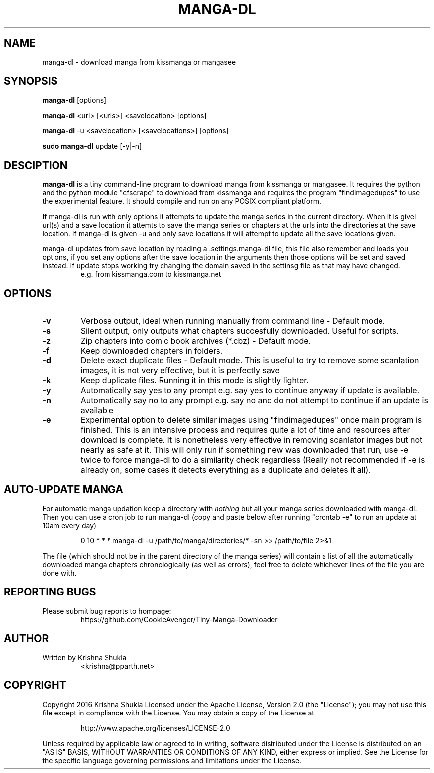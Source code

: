 .TH MANGA-DL 1 "25 March 2017" "Version 0.1.1" "Tiny Manga Downloader"
.SH NAME
manga-dl \- download manga from kissmanga or mangasee
.SH SYNOPSIS
.B manga-dl
[options]
.PP
.B manga-dl
<url> [<urls>] <savelocation> [options]
.PP
.B manga-dl
-u <savelocation> [<savelocations>] [options]
.PP
.B sudo manga-dl
update [-y|-n]
.SH DESCIPTION
.B manga-dl
is a tiny command-line program to download manga from kissmanga or mangasee. It requires the python and the python module "cfscrape" to download from kissmanga and requires the program "findimagedupes" to use the experimental feature. It should compile and run on any POSIX compliant platform.
.PP
If manga-dl is run with only options it attempts to update the manga series in the current directory. When it is givel url(s) and a save location it attemts to save the manga series or chapters at the urls into the directories at the save location. If manga-dl is given -u and only save locations it will attempt to update all the save locations given.
.PP
manga-dl updates from save location by reading a .settings.manga-dl file, this file also remember and loads you options, if you set any options after the save location in the arguments then those options will be set and saved instead. If update stops working try changing the domain saved in the settinsg file as that may have changed.
.RS
e.g. from kissmanga.com to kissmanga.net
.RE
.SH OPTIONS
.TP
.B -v
Verbose output, ideal when running manually from command line - Default mode.
.TP
.B -s
Silent output, only outputs what chapters succesfully downloaded. Useful for scripts.
.TP
.B -z
Zip chapters into comic book archives (*.cbz) - Default mode.
.TP
.B -f
Keep downloaded chapters in folders.
.TP
.B -d
Delete exact duplicate files - Default mode. This is useful to try to remove some scanlation images, it is not very effective, but it is perfectly save
.TP
.B -k
Keep duplicate files. Running it in this mode is slightly lighter.
.TP
.B -y
Automatically say yes to any prompt e.g. say yes to continue anyway if update is available.
.TP
.B -n
Automatically say no to any prompt e.g. say no and do not attempt to continue if an update is available
.TP
.B -e
Experimental option to delete similar images using "findimagedupes" once main program is finished. This is an intensive process and requires quite a lot of time and resources after download is complete. It is nonetheless very effective in removing scanlator images but not nearly as safe at it. This will only run if something new was downloaded that run, use -e twice to force manga-dl to do a similarity check regardless (Really not recommended if -e is already on, some cases it detects everything as a duplicate and deletes it all).
.SH AUTO-UPDATE MANGA
.PP
For automatic manga updation keep a directory with \fInothing\fR but all your manga series downloaded with manga-dl. Then you can use a cron job to run manga-dl (copy and paste below after running "crontab -e" to run an update at 10am every day)
.PP
.nf
.RS
    0 10 * * * manga-dl -u /path/to/manga/directories/* -sn >> /path/to/file 2>&1
.RE
.fi
.PP
The file (which should not be in the parent directory of the manga series) will contain a list of all the automatically downloaded manga chapters chronologically (as well as errors), feel free to delete whichever lines of the file you are done with.
.SH REPORTING BUGS
.TP
Please submit bug reports to hompage:
https://github.com/CookieAvenger/Tiny-Manga-Downloader
.SH AUTHOR
.TP
Written by Krishna Shukla
<krishna@pparth.net>
.SH COPYRIGHT
.sp
Copyright 2016 Krishna Shukla
Licensed under the Apache License, Version 2.0 (the "License");
you may not use this file except in compliance with the License.
You may obtain a copy of the License at
.sp
.RS
http://www.apache.org/licenses/LICENSE-2.0
.RE
.sp
Unless required by applicable law or agreed to in writing, software
distributed under the License is distributed on an "AS IS" BASIS,
WITHOUT WARRANTIES OR CONDITIONS OF ANY KIND, either express or implied.
See the License for the specific language governing permissions and
limitations under the License.
